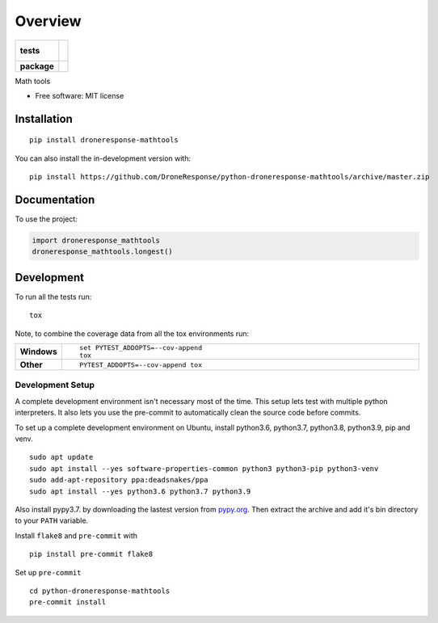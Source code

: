 ========
Overview
========

.. start-badges

.. list-table::
    :stub-columns: 1

    * - tests
      - |
        |
    * - package
      - | |commits-since|

.. |commits-since| image:: https://img.shields.io/github/commits-since/DroneResponse/python-droneresponse-mathtools/v0.0.0.svg
    :alt: Commits since latest release
    :target: https://github.com/DroneResponse/python-droneresponse-mathtools/compare/v0.0.0...master



.. end-badges

Math tools

* Free software: MIT license

Installation
============

::

    pip install droneresponse-mathtools

You can also install the in-development version with::

    pip install https://github.com/DroneResponse/python-droneresponse-mathtools/archive/master.zip


Documentation
=============


To use the project:

.. code-block:: python

    import droneresponse_mathtools
    droneresponse_mathtools.longest()


Development
===========

To run all the tests run::

    tox

Note, to combine the coverage data from all the tox environments run:

.. list-table::
    :widths: 10 90
    :stub-columns: 1

    - - Windows
      - ::

            set PYTEST_ADDOPTS=--cov-append
            tox

    - - Other
      - ::

            PYTEST_ADDOPTS=--cov-append tox

Development Setup
-----------------
A complete development environment isn't necessary most of the time.
This setup lets test with multiple python interpreters.
It also lets you use the pre-commit to automatically clean the source code before commits.

To set up a complete development environment on Ubuntu, install python3.6, python3.7, python3.8, python3.9, pip and venv.
::

    sudo apt update
    sudo apt install --yes software-properties-common python3 python3-pip python3-venv
    sudo add-apt-repository ppa:deadsnakes/ppa
    sudo apt install --yes python3.6 python3.7 python3.9

Also install pypy3.7. by downloading the lastest version from `pypy.org <https://www.pypy.org/download.html>`_.
Then extract the archive and add it's bin directory to your ``PATH`` variable.

Install ``flake8`` and ``pre-commit`` with
::

    pip install pre-commit flake8

Set up ``pre-commit``
::

    cd python-droneresponse-mathtools
    pre-commit install

